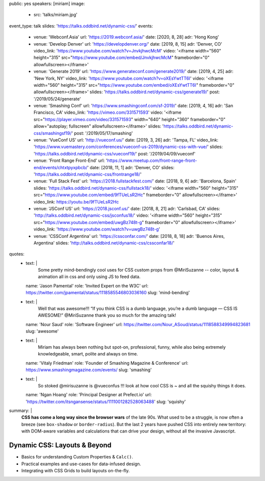 public: yes
speakers: [miriam]
image:
  - src: 'talks/miriam.jpg'
event_type: talk
slides: 'https://talks.oddbird.net/dynamic-css/'
events:
  - venue: 'Webconf.Asia'
    url: 'https://2019.webconf.asia/'
    date: [2020, 8, 28]
    adr: 'Hong Kong'
  - venue: 'Develop Denver'
    url: 'https://developdenver.org/'
    date: [2019, 8, 15]
    adr: 'Denver, CO'
    video_link: 'https://www.youtube.com/watch?v=JnvkjhwcMcM'
    video: '<iframe width="560" height="315" src="https://www.youtube.com/embed/JnvkjhwcMcM" frameborder="0" allowfullscreen></iframe>'
  - venue: 'Generate 2019'
    url: 'https://www.generateconf.com/generate2019/'
    date: [2019, 4, 25]
    adr: 'New York, NY'
    video_link: 'https://www.youtube.com/watch?v=oXEsYwtTT6I'
    video: '<iframe width="560" height="315" src="https://www.youtube.com/embed/oXEsYwtTT6I" frameborder="0" allowfullscreen></iframe>'
    slides: 'https://talks.oddbird.net/dynamic-css/generate19/'
    post: '/2019/05/24/generate'
  - venue: 'Smashing Conf'
    url: 'https://www.smashingconf.com/sf-2019/'
    date: [2019, 4, 16]
    adr: 'San Francisco, CA'
    video_link: 'https://vimeo.com/331571593'
    video: '<iframe src="https://player.vimeo.com/video/331571593" width="640" height="360" frameborder="0" allow="autoplay; fullscreen" allowfullscreen></iframe>'
    slides: 'https://talks.oddbird.net/dynamic-css/smashingsf19/'
    post: '/2019/05/17/smashing'
  - venue: 'VueConf US'
    url: 'http://vueconf.us/'
    date: [2019, 3, 26]
    adr: 'Tampa, FL'
    video_link: 'https://www.vuemastery.com/conferences/vueconf-us-2019/dynamic-css-with-vue/'
    slides: 'https://talks.oddbird.net/dynamic-css/vueconf19/'
    post: '/2019/04/09/vueconf'
  - venue: 'Front Range Front-End'
    url: 'https://www.meetup.com/front-range-front-end/events/chtxtpyxpbcb/'
    date: [2018, 11, 1]
    adr: 'Denver, CO'
    slides: 'https://talks.oddbird.net/dynamic-css/frontrange18/'
  - venue: 'Full Stack Fest'
    url: 'https://2018.fullstackfest.com/'
    date: [2018, 9, 6]
    adr: 'Barcelona, Spain'
    slides: 'https://talks.oddbird.net/dynamic-css/fullstack18/'
    video: '<iframe width="560" height="315" src="https://www.youtube.com/embed/9fTUeLsR2Hc" frameborder="0" allowfullscreen></iframe>'
    video_link: https://youtu.be/9fTUeLsR2Hc
  - venue: 'JSConf US'
    url: 'https://2018.jsconf.us/'
    date: [2018, 8, 21]
    adr: 'Carlsbad, CA'
    slides: 'http://talks.oddbird.net/dynamic-css/jsconfus18/'
    video: '<iframe width="560" height="315" src="https://www.youtube.com/embed/uwgBz748t-g" frameborder="0" allowfullscreen></iframe>'
    video_link: 'https://www.youtube.com/watch?v=uwgBz748t-g'
  - venue: 'CSSConf Argentina'
    url: 'https://cssconfar.com/'
    date: [2018, 8, 18]
    adr: 'Buenos Aires, Argentina'
    slides: 'http://talks.oddbird.net/dynamic-css/cssconfar18/'
quotes:
  - text: |
      Some pretty mind-bendingly cool uses for CSS custom props
      from @MiriSuzanne --
      color, layout & animation all in css
      and only using JS to feed data.
    name: 'Jason Pamental'
    role: 'Invited Expert on the W3C'
    url: https://twitter.com/jpamental/status/1118585546803036160
    slug: 'mind-bending'
  - text: |
      Well that was awesome!!!
      “If you think CSS is a dumb language,
      you’re a dumb language — CSS IS AWESOME!”
      @MiriSuzanne thank you so much for the amazing talk!
    name: 'Nour Saud'
    role: 'Software Engineer'
    url: https://twitter.com/Nour_ASoud/status/1118588349994823681
    slug: 'awesome'
  - text: |
      Miriam has always been nothing but spot-on,
      professional, funny, while also being extremely knowledgeable,
      smart, polite and always on time.
    name: 'Vitaly Friedman'
    role: 'Founder of Smashing Magazine & Conference'
    url: https://www.smashingmagazine.com/events/
    slug: 'smashing'
  - text: |
      So stoked @mirisuzanne is @vueconfus !!!
      look at how cool CSS is ~ and all the squishy things it does.
    name: 'Ngan Hoang'
    role: 'Principal Designer at Prefect.io'
    url: 'https://twitter.com/itsngansense/status/1111001282528063488'
    slug: 'squishy'
summary: |
  **CSS has come a long way since the browser wars** of the late 90s.
  What used to be a struggle,
  is now often a breeze (see ``box-shadow`` or ``border-radius``).
  But the last 2 years have pushed CSS into entirely new territory:
  with DOM-aware variables
  and calculations that can drive your design,
  without all the invasive Javascript.


Dynamic CSS: Layouts & Beyond
=============================

- Basics for understanding Custom Properties & ``Calc()``.
- Practical examples and use-cases for data-infused design.
- Integrating with CSS Grids to build layouts on-the-fly.

.. callmacro:: content.macros.j2#get_quotes
  :page: 'talks/data-design'
